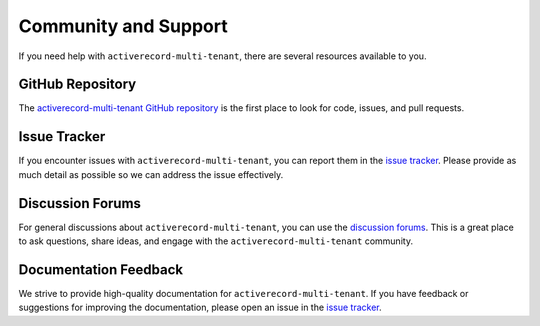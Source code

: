 .. _community-and-support:

Community and Support
=====================

If you need help with ``activerecord-multi-tenant``, there are several resources available to you.

GitHub Repository
-----------------

The `activerecord-multi-tenant GitHub repository <https://github.com/citusdata/activerecord-multi-tenant>`_ is the first place to look for code, issues, and pull requests.

Issue Tracker
-------------

If you encounter issues with ``activerecord-multi-tenant``, you can report them in the `issue tracker <https://github.com/citusdata/activerecord-multi-tenant/issues>`_. Please provide as much detail as possible so we can address the issue effectively.

Discussion Forums
-----------------

For general discussions about ``activerecord-multi-tenant``, you can use the `discussion forums <https://github.com/citusdata/activerecord-multi-tenant/discussions>`_. This is a great place to ask questions, share ideas, and engage with the ``activerecord-multi-tenant`` community.

Documentation Feedback
----------------------

We strive to provide high-quality documentation for ``activerecord-multi-tenant``. If you have feedback or suggestions for improving the documentation, please open an issue in the `issue tracker <https://github.com/citusdata/activerecord-multi-tenant/issues>`_.
